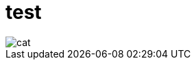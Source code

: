 = test
:imagesdir: ./images

image::./cat.jpg[]

// should work, 
// VS-Code extension
// https://github.com/asciidoctor/asciidoctor-vscode shows it with
// Asciidoctor.js mode